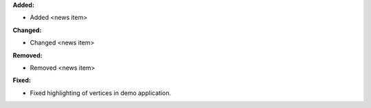 **Added:**

* Added <news item>

**Changed:**

* Changed <news item>

**Removed:**

* Removed <news item>

**Fixed:**

* Fixed highlighting of vertices in demo application.
